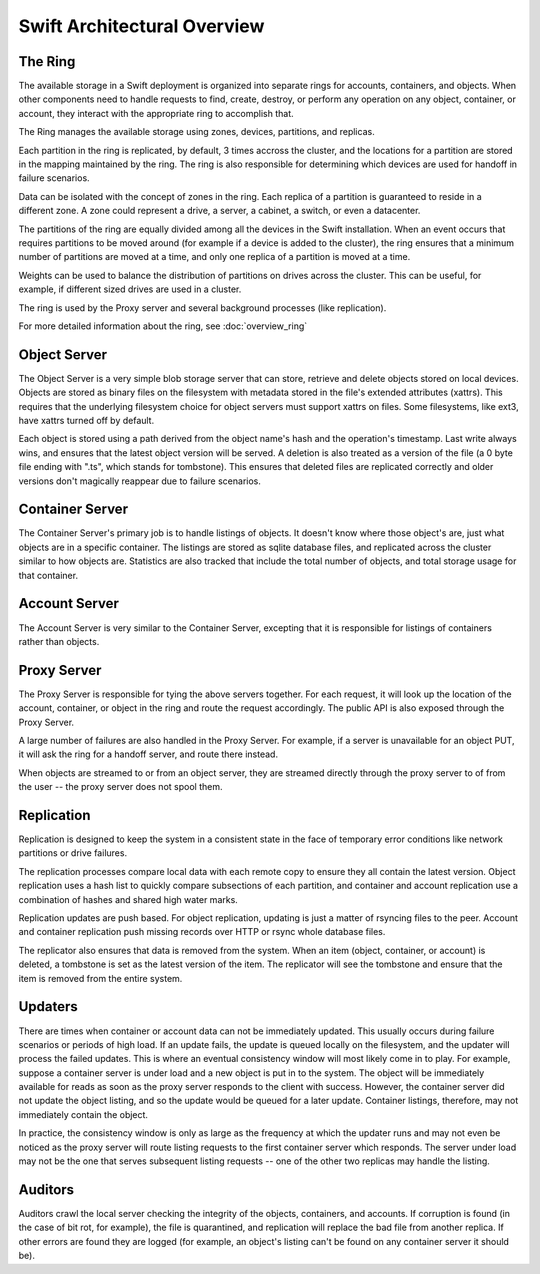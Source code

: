 ============================
Swift Architectural Overview
============================

--------
The Ring
--------

The available storage in a Swift deployment is organized into separate rings
for accounts, containers, and objects.  When other components need to handle
requests to find, create, destroy, or perform any operation on any object,
container, or account, they interact with the appropriate ring to accomplish
that. 

The Ring manages the available storage using zones, devices, partitions, and
replicas. 

Each partition in the ring is replicated, by default, 3 times accross the
cluster, and the locations for a partition are stored in the mapping
maintained by the ring.  The ring is also responsible for determining which
devices are used for handoff in failure scenarios.

Data can be isolated with the concept of zones in the ring.  Each replica
of a partition is guaranteed to reside in a different zone. A zone could
represent a drive, a server, a cabinet, a switch, or even a datacenter.

The partitions of the ring are equally divided among all the devices in the
Swift installation.  When an event occurs that requires partitions to be
moved around (for example if a device is added to the cluster), the ring
ensures that a minimum number of partitions are moved at a time, and only
one replica of a partition is moved at a time.

Weights can be used to balance the distribution of partitions on drives
across the cluster.  This can be useful, for example, if different sized
drives are used in a cluster.

The ring is used by the Proxy server and several background processes
(like replication).

For more detailed information about the ring, see :doc:`overview_ring`

-------------
Object Server
-------------

The Object Server is a very simple blob storage server that can store,
retrieve and delete objects stored on local devices.  Objects are stored
as binary files on the filesystem with metadata  stored in the file's
extended attributes (xattrs). This requires that the underlying filesystem
choice for object servers must support xattrs on files. Some filesystems,
like ext3, have xattrs turned off by default.

Each object is stored using a path derived from the object name's hash and
the operation's timestamp.  Last write always wins, and ensures that the
latest object version will be served.  A deletion is also treated as a
version of the file (a 0 byte file ending with ".ts", which stands for
tombstone).  This ensures that deleted files are replicated correctly and
older versions don't magically reappear due to failure scenarios.

----------------
Container Server
----------------

The Container Server's primary job is to handle listings of objects.  It
doesn't know where those object's are, just what objects are in a specific
container.  The listings are stored as sqlite database files, and replicated
across the cluster similar to how objects are.  Statistics are also tracked
that include the total number of objects, and total storage usage for that
container.

--------------
Account Server
--------------

The Account Server is very similar to the Container Server, excepting that
it is responsible for listings of containers rather than objects.

------------
Proxy Server
------------

The Proxy Server is responsible for tying the above servers together.  For
each request, it will look up the location of the account, container, or
object in the ring and route the request accordingly.  The public API is
also exposed through the Proxy Server.

A large number of failures are also handled in the Proxy Server.  For
example, if a server is unavailable for an object PUT, it will ask the
ring for a handoff server, and route there instead.

When objects are streamed to or from an object server, they are streamed
directly through the proxy server to of from the user -- the proxy server
does not spool them.

-----------
Replication
-----------

Replication is designed to keep the system in a consistent state in the face
of temporary error conditions like network partitions or drive failures.

The replication processes compare local data with each remote copy to ensure
they all contain the latest version. Object replication uses a hash list to
quickly compare subsections of each partition, and container and account
replication use a combination of hashes and shared high water marks.

Replication updates are push based.  For object replication, updating is
just a matter of rsyncing files to the peer.  Account and container
replication push missing records over HTTP or rsync whole database files.

The replicator also ensures that data is removed from the system. When an
item (object, container, or account) is deleted, a tombstone is set as the
latest version of the item. The replicator will see the tombstone and ensure
that the item is removed from the entire system.

--------
Updaters
--------

There are times when container or account data can not be immediately
updated.  This usually occurs during failure scenarios or periods of high
load.  If an update fails, the update is queued locally on the filesystem,
and the updater will process the failed updates.  This is where an eventual
consistency window will most likely come in to play. For example, suppose a
container server is under load and a new object is put in to the system. The
object will be immediately available for reads as soon as the proxy server
responds to the client with success. However, the container server did not
update the object listing, and so the update would be queued for a later
update. Container listings, therefore, may not immediately contain the object.

In practice, the consistency window is only as large as the frequency at
which the updater runs and may not even be noticed as the proxy server will
route listing requests to the first container server which responds. The
server under load may not be the one that serves subsequent listing
requests -- one of the other two replicas may handle the listing.

--------
Auditors
--------

Auditors crawl the local server checking the integrity of the objects,
containers, and accounts.  If corruption is found (in the case of bit rot,
for example), the file is quarantined, and replication will replace the bad
file from another replica.  If other errors are found they are logged (for
example, an object's listing can't be found on any container server it
should be).

